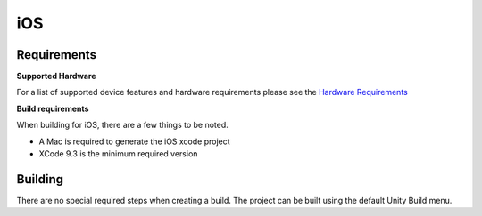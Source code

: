 iOS
============================================================

Requirements
------------------------------------------------------------

**Supported Hardware**

For a list of supported device features and hardware requirements please see the `Hardware Requirements <https://drive.google.com/open?id=1kXDNg3hW7iKWFLR4SrQZykFQvrHJFYE-zu8xasTea3M>`_ 


**Build requirements**

When building for iOS, there are a few things to be noted.

* A Mac is required to generate the iOS xcode project
* XCode 9.3 is the minimum required version


Building
------------------------------------------------------------
There are no special required steps when creating a build. The project can be built using the default Unity Build menu.
